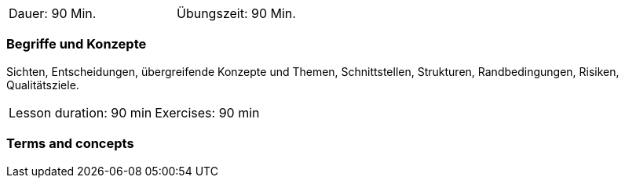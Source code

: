 
// tag::DE[]
[width=50%]
|===
| Dauer: 90 Min. | Übungszeit: 90 Min.
|===

=== Begriffe und Konzepte
Sichten, Entscheidungen, übergreifende Konzepte und Themen, Schnittstellen, Strukturen, Randbedingungen, Risiken, Qualitätsziele.

// end::DE[]

// tag::EN[]
|===
| Lesson duration: 90 min | Exercises: 90 min
|===

=== Terms and concepts

// end::EN[]

// tag::REMARK[]

// end::REMARK[]
